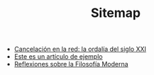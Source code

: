 #+TITLE: Sitemap

- [[file:cancelacion-en-la-red-la-ordalia-del-sXXI.org][Cancelación en la red: la ordalía del siglo XXI]]
- [[file:articulo-ejemplo.org][Este es un artículo de ejemplo]]
- [[file:reflexiones-modernas.org][Reflexiones sobre la Filosofía Moderna]]